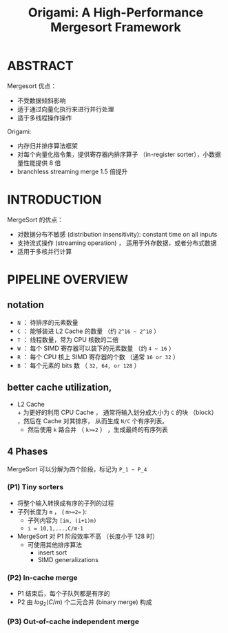 :PROPERTIES:
:ID:       b62f05e6-2b35-45c0-b8a1-63385a4fb65b
:END:
#+TITLE: Origami: A High-Performance Mergesort Framework
#+AUTHOR: Yang,Ying-chao
#+EMAIL:  yang.yingchao@qq.com
#+OPTIONS:  ^:nil _:nil H:7 num:t toc:2 \n:nil ::t |:t -:t f:t *:t tex:t d:(HIDE) tags:not-in-toc author:nil
#+STARTUP:  align nodlcheck oddeven lognotestate 
#+SEQ_TODO: TODO(t) INPROGRESS(i) WAITING(w@) | DONE(d) CANCELED(c@)
#+TAGS:     noexport(n)
#+LANGUAGE: en
#+EXCLUDE_TAGS: noexport
#+FILETAGS: :algrithm:sort:

#+NOTER_DOCUMENT: attachments/pdf/c/p259-arman.pdf


* ABSTRACT
:PROPERTIES:
:NOTER_DOCUMENT: attachments/pdf/c/p259-arman.pdf
:NOTER_PAGE: 1
:CUSTOM_ID: h:30779f14-6c09-4a57-b1f2-6c8b6224a589
:END:

Mergesort 优点：
- 不受数据倾斜影响
- 适于通过向量化执行来进行并行处理
- 适于多线程操作操作


Origami:
- 内存归并排序算法框架
- 对每个向量化指令集，提供寄存器内排序算子 （in-register sorter），小数据量性能提供 8 倍
- branchless streaming merge 1.5 倍提升


* INTRODUCTION
:PROPERTIES:
:NOTER_DOCUMENT: attachments/pdf/c/p259-arman.pdf
:NOTER_PAGE: 1
:CUSTOM_ID: h:b9af59de-065f-47e9-a832-feaa4e164435
:END:
MergeSort 的优点：
- 对数据分布不敏感 (distribution insensitivity): constant time on all inputs
- 支持流式操作 (streaming operation) ， 适用于外存数据，或者分布式数据
- 适用于多核并行计算


* PIPELINE OVERVIEW
:PROPERTIES:
:NOTER_DOCUMENT: attachments/pdf/c/p259-arman.pdf
:NOTER_PAGE: 1
:CUSTOM_ID: h:926a68c8-a7d2-4920-849c-b7ecbfc1027e
:END:
** notation
:PROPERTIES:
:NOTER_DOCUMENT: attachments/pdf/c/p259-arman.pdf
:NOTER_PAGE: 1
:CUSTOM_ID: h:06b60011-63b4-4407-ab8d-f7118e58b203
:END:

+ =N= ： 待排序的元素数量
+ =C= ： 能够装进 L2 Cache 的数量 （约 =2^16 ~ 2^18= ）
+ =T= ： 线程数量，常为 CPU 核数的二倍
+ =W= ： 每个 SIMD 寄存器可以装下的元素数量 （约 =4 ~ 16= ）
+ =R= ： 每个 CPU 核上 SIMD 寄存器的个数 （通常 =16 or 32= ）
+ =B= ： 每个元素的 bits 数 （ =32, 64, or 128= ）


** better cache utilization,
:PROPERTIES:
:NOTER_DOCUMENT: attachments/pdf/c/p259-arman.pdf
:NOTER_PAGE: 2
:CUSTOM_ID: h:3fbe405a-7293-42f3-9b91-282093bc312a
:END:

- L2 Cache \\
  + 为更好的利用 CPU Cache ， 通常将输入划分成大小为 =C= 的块 （block） ，然后在 Cache 对其排序，
  从而生成 =N/C= 个有序列表。
  + 然后使用 =k= 路合并 （ =k>=2= ） ，生成最终的有序列表


** 4 Phases
:PROPERTIES:
:CUSTOM_ID: h:78f26a30-9807-4abb-97e0-5908a368852a
:END:
MergeSort 可以分解为四个阶段，标记为 =P_1 ~ P_4=


*** (P1) Tiny sorters
:PROPERTIES:
:NOTER_DOCUMENT: attachments/pdf/c/p259-arman.pdf
:NOTER_PAGE: 2
:CUSTOM_ID: h:db3bca44-ab63-41c6-a13a-136eef61de2e
:END:

- 将整个输入转换成有序的子列的过程
- 子列长度为 =m= ， ( =m>=2== ):
  + 子列内容为 =[im, (i+1)m)=
  + =i = 10,1,...,C/m-1=
- MergeSort 对 P1 阶段效率不高 （长度小于 128 时）
  + 可使用其他排序算法
    * insert sort
    * SIMD generalizations


*** (P2) In-cache merge
:PROPERTIES:
:NOTER_DOCUMENT: attachments/pdf/c/p259-arman.pdf
:NOTER_PAGE: 2
:CUSTOM_ID: h:a9f73f60-f31b-49d2-af8d-53bba565528a
:END:
- P1 结束后，每个子队列都是有序的
- P2 由 $log_2(C/m)$ 个二元合并 (binary merge) 构成


*** (P3) Out-of-cache independent merge
:PROPERTIES:
:NOTER_DOCUMENT: attachments/pdf/c/p259-arman.pdf
:NOTER_PAGE: 2
:CUSTOM_ID: h:bf125cb3-f18b-4bf9-a01d-b0f58527be69
:END:
